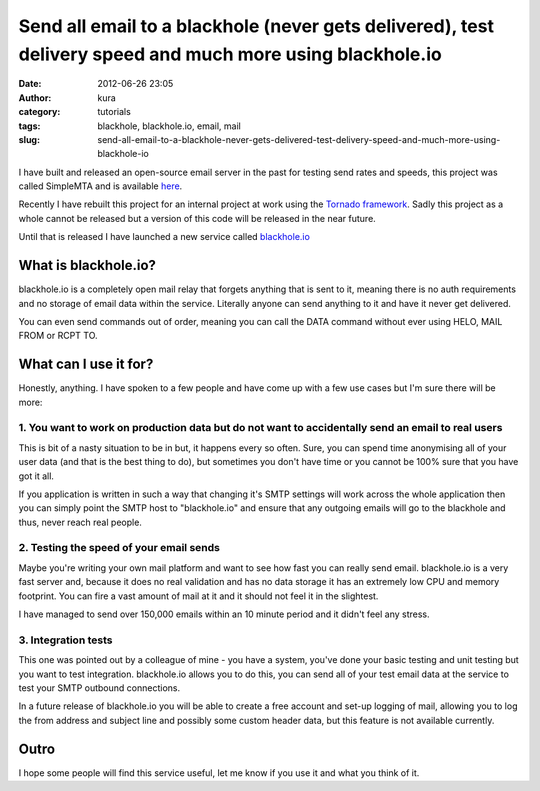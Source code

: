 Send all email to a blackhole (never gets delivered), test delivery speed and much more using blackhole.io
##########################################################################################################
:date: 2012-06-26 23:05
:author: kura
:category: tutorials
:tags: blackhole, blackhole.io, email, mail
:slug: send-all-email-to-a-blackhole-never-gets-delivered-test-delivery-speed-and-much-more-using-blackhole-io



I have built and released an open-source email server in the past for
testing send rates and speeds, this project was called SimpleMTA and is
available `here`_.

.. _here: https://syslog.tv/simplemta/

Recently I have rebuilt this project for an internal project at work
using the `Tornado framework`_. Sadly this project as a whole cannot be
released but a version of this code will be released in the near future.

.. _Tornado framework: http://www.tornadoweb.org/

Until that is released I have launched a new service called
`blackhole.io`_

.. _blackhole.io: http://blackhole.io

What is blackhole.io?
---------------------

blackhole.io is a completely open mail relay that forgets anything that
is sent to it, meaning there is no auth requirements and no storage of
email data within the service. Literally anyone can send anything to it
and have it never get delivered.

You can even send commands out of order, meaning you can call the DATA
command without ever using HELO, MAIL FROM or RCPT TO.

What can I use it for?
----------------------

Honestly, anything. I have spoken to a few people and have come up with
a few use cases but I'm sure there will be more:

1. You want to work on production data but do not want to accidentally send an email to real users
~~~~~~~~~~~~~~~~~~~~~~~~~~~~~~~~~~~~~~~~~~~~~~~~~~~~~~~~~~~~~~~~~~~~~~~~~~~~~~~~~~~~~~~~~~~~~~~~~~

This is bit of a nasty situation to be in but, it happens every so
often. Sure, you can spend time anonymising all of your user data (and
that is the best thing to do), but sometimes you don't have time or you
cannot be 100% sure that you have got it all.

If you application is written in such a way that changing it's SMTP
settings will work across the whole application then you can simply
point the SMTP host to "blackhole.io" and ensure that any outgoing
emails will go to the blackhole and thus, never reach real people.

2. Testing the speed of your email sends
~~~~~~~~~~~~~~~~~~~~~~~~~~~~~~~~~~~~~~~~

Maybe you're writing your own mail platform and want to see how fast you
can really send email. blackhole.io is a very fast server and, because
it does no real validation and has no data storage it has an extremely
low CPU and memory footprint. You can fire a vast amount of mail at it
and it should not feel it in the slightest.

I have managed to send over 150,000 emails within an 10 minute period
and it didn't feel any stress.

3. Integration tests
~~~~~~~~~~~~~~~~~~~~

This one was pointed out by a colleague of mine - you have a system,
you've done your basic testing and unit testing but you want to test
integration. blackhole.io allows you to do this, you can send all of
your test email data at the service to test your SMTP outbound
connections.

In a future release of blackhole.io you will be able to create a free
account and set-up logging of mail, allowing you to log the from address
and subject line and possibly some custom header data, but this feature
is not available currently.

Outro
-----

I hope some people will find this service useful, let me know if you use
it and what you think of it.
